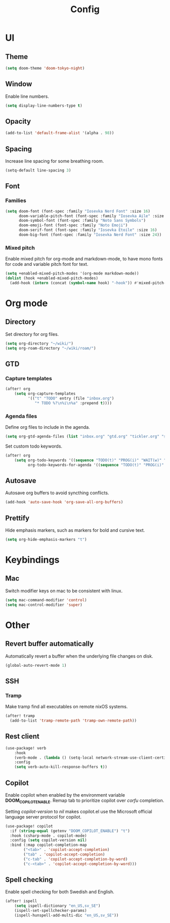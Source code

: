 #+title: Config

* UI

** Theme

#+begin_src emacs-lisp
(setq doom-theme 'doom-tokyo-night)
#+end_src

** Window

Enable line numbers.

#+begin_src emacs-lisp
(setq display-line-numbers-type t)
#+end_src

** Opacity

#+begin_src emacs-lisp :tangle yes
(add-to-list 'default-frame-alist '(alpha . 98))
#+end_src

** Spacing

Increase line spacing for some breathing room.

#+begin_src emacs-lisp
(setq-default line-spacing 3)
#+end_src

** Font

*** Families

#+begin_src emacs-lisp :tangle yes
(setq doom-font (font-spec :family "Iosevka Nerd Font" :size 16)
      doom-variable-pitch-font (font-spec :family "Iosevka Aile" :size 16)
      doom-symbol-font (font-spec :family "Noto Sans Symbols")
      doom-emoji-font (font-spec :family "Noto Emoji")
      doom-serif-font (font-spec :family "Iosevka Etoile" :size 16)
      doom-big-font (font-spec :family "Iosevka Nerd Font" :size 24))
#+end_src

*** Mixed pitch

Enable mixed pitch for org-mode and markdown-mode, to have mono fonts for code and variable pitch font for text.

#+begin_src emacs-lisp :tangle yes
(setq +enabled-mixed-pitch-modes '(org-mode markdown-mode))
(dolist (hook +enabled-mixed-pitch-modes)
  (add-hook (intern (concat (symbol-name hook) "-hook")) #'mixed-pitch-mode))
#+end_src

* Org mode

** Directory

Set directory for org files.

#+begin_src emacs-lisp
(setq org-directory "~/wiki/")
(setq org-roam-directory "~/wiki/roam/")
#+end_src

** GTD

*** Capture templates

#+begin_src emacs-lisp
(after! org
    (setq org-capture-templates
          '(("t" "TODO" entry (file "inbox.org")
             "* TODO %?\n%i\n%a" :prepend t))))
#+end_src

*** Agenda files

Define org files to include in the agenda.

#+begin_src emacs-lisp
(setq org-gtd-agenda-files (list "inbox.org" "gtd.org" "tickler.org" "someday.org"))
#+end_src

Set custom todo keywords.

#+begin_src emacs-lisp
(after! org
    (setq org-todo-keywords '((sequence "TODO(t)" "PROG(i)" "WAIT(w)" "|" "DONE(d)" "CNCL(c)"))
          org-todo-keywords-for-agenda '((sequence "TODO(t)" "PROG(i)" "WAIT(w)" "|" "DONE(d)" "CNCL(c)"))))
#+end_src

** Autosave

Autosave org buffers to avoid syncthing conflicts.

#+begin_src emacs-lisp :tangle yes
(add-hook 'auto-save-hook 'org-save-all-org-buffers)
#+end_src

** Prettify

Hide emphasis markers, such as markers for bold and cursive text.

#+begin_src emacs-lisp :tangle yes
(setq org-hide-emphasis-markers "t")
#+end_src

* Keybindings

** Mac

Switch modifier keys on mac to be consistent with linux.

#+begin_src emacs-lisp :tangle yes
(setq mac-command-modifier 'control)
(setq mac-control-modifier 'super)
#+end_src

* Other

** Revert buffer automatically

Automatically revert a buffer when the underlying file changes on disk.

#+begin_src emacs-lisp :tangle yes
(global-auto-revert-mode 1)
#+end_src

** SSH

*** Tramp

Make tramp find all executables on remote nixOS systems.

#+begin_src emacs-lisp
(after! tramp
  (add-to-list 'tramp-remote-path 'tramp-own-remote-path))
#+end_src

** Rest client

#+begin_src emacs-lisp :tangle yes
(use-package! verb
    :hook
    (verb-mode . (lambda () (setq-local network-stream-use-client-certificates t)))
    :config
    (setq verb-auto-kill-response-buffers t))
#+end_src

** Copilot

Enable copilot when enabled by the environment variable *DOOM_COPILOT_ENABLE*.
Remap tab to prioritize copilot over /corfu/ completion.

Setting /copilot-version/ to /nil/ makes copilot.el use the Microsoft official language server protocol for copilot.

#+begin_src emacs-lisp
(use-package! copilot
  :if (string-equal (getenv "DOOM_COPILOT_ENABLE") "t")
  :hook (csharp-mode . copilot-mode)
  :config (setq copilot-version nil)
  :bind (:map copilot-completion-map
        ("<tab>" . 'copilot-accept-completion)
        ("tab" . 'copilot-accept-completion)
        ("c-tab" . 'copilot-accept-completion-by-word)
        ("c-<tab>" . 'copilot-accept-completion-by-word)))
#+end_src

** Spell checking

Enable spell checking for both Swedish and English.

#+begin_src emacs-lisp :tangle yes
(after! ispell
    (setq ispell-dictionary "en_US,sv_SE")
    (ispell-set-spellchecker-params)
    (ispell-hunspell-add-multi-dic "en_US,sv_SE"))
#+end_src
